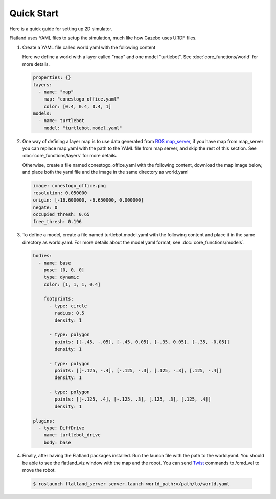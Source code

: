 Quick Start
====================================
Here is a quick guide for setting up 2D simulator.

Flatland uses YAML files to setup the simulation, much like how Gazebo uses URDF
files.

1. Create a YAML file called world.yaml with the following content

   Here we define a world with a layer called "map" and one model "turtlebot". See 
   :doc:`core_functions/world` for more details.

  .. code-block:: yaml

    properties: {}
    layers:
      - name: "map" 
        map: "conestogo_office.yaml"
        color: [0.4, 0.4, 0.4, 1]
    models:  
      - name: turtlebot 
        model: "turtlebot.model.yaml"

2. One way of defining a layer map is to use data generated from 
   `ROS map_server <http://wiki.ros.org/map_server>`_, if you have map from 
   map_server you can replace map.yaml  with the path to the YAML file from map 
   server, and skip the rest of this section. See :doc:`core_functions/layers` 
   for more details.

   Otherwise, create a file named conestogo_office.yaml with the following 
   content, download the map image below, and place both the yaml file and the
   image in the same directory as world.yaml

  .. code-block:: yaml

    image: conestogo_office.png
    resolution: 0.050000
    origin: [-16.600000, -6.650000, 0.000000]
    negate: 0
    occupied_thresh: 0.65
    free_thresh: 0.196

  .. image:: _static/conestogo_office.png
    :target: _static/conestogo_office.png 

3. To define a model, create a file named turtlebot.model.yaml with the following
   content and place it in the same directory as world.yaml. For more details 
   about the model yaml format, see :doc:`core_functions/models`.

  .. code-block:: yaml

    bodies:  
      - name: base
        pose: [0, 0, 0] 
        type: dynamic  
        color: [1, 1, 1, 0.4] 

        footprints:
          - type: circle
            radius: 0.5
            density: 1

          - type: polygon
            points: [[-.45, -.05], [-.45, 0.05], [-.35, 0.05], [-.35, -0.05]]
            density: 1

          - type: polygon
            points: [[-.125, -.4], [-.125, -.3], [.125, -.3], [.125, -.4]]
            density: 1

          - type: polygon
            points: [[-.125, .4], [-.125, .3], [.125, .3], [.125, .4]]
            density: 1            
              
    plugins:
      - type: DiffDrive 
        name: turtlebot_drive 
        body: base

4. Finally, after having the Flatland packages installed. Run the launch file
   with the path to the world.yaml. You should be able to see the flatland_viz
   window with the map and the robot. You can send `Twist <http://docs.ros.org/api/geometry_msgs/html/msg/Twist.html>`_
   commands to /cmd_vel to move the robot.

  .. code-block:: bash

    $ roslaunch flatland_server server.launch world_path:=/path/to/world.yaml